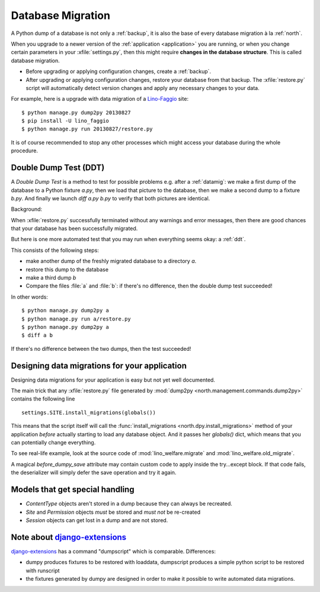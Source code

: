 .. _datamig:
    
==================
Database Migration
==================

A Python dump of a database 
is not only a :ref:`backup`, it is also the 
base of every database migration à la :ref:`north`.

When you upgrade to a newer version of 
the :ref:`application <application>` you are running, 
or when you change 
certain parameters in your :xfile:`settings.py`,
then this might require **changes in the database structure**.
This is called database migration.

- Before upgrading or applying configuration changes, 
  create a :ref:`backup`.
  
- After upgrading or applying configuration changes, 
  restore your database from that backup.
  The :xfile:`restore.py` script will automatically detect version changes and 
  apply any necessary changes to your data.
  
For example, here is a upgrade with data migration of a 
`Lino-Faggio <http://faggio.lino-framework.org>`_ site::
  
  $ python manage.py dump2py 20130827
  $ pip install -U lino_faggio
  $ python manage.py run 20130827/restore.py 
  
It is of course recommended to stop any other processes 
which might access your database during the whole procedure.


.. _ddt:

Double Dump Test (DDT)
----------------------

A `Double Dump Test` is a method to test for possible problems
e.g. after a :ref:`datamig`: we make a first dump of the database to a
Python fixture `a.py`, then we load that picture to the database, then
we make a second dump to a fixture `b.py`.  And finally we launch
`diff a.py b.py` to verify that both pictures are identical.

Background:

When :xfile:`restore.py` successfully terminated without any warnings
and error messages, then there are good chances that your database has
been successfully migrated.

But here is one more automated test that you may run when everything
seems okay: a :ref:`ddt`. 

This consists of the following steps:

- make another dump of the freshly migrated database 
  to a directory `a`.
- restore this dump to the database
- make a third dump `b`
- Compare the files :file:`a` and :file:`b`:
  if there's no difference, then the double dump test succeeded!

In other words::  
  
  $ python manage.py dump2py a
  $ python manage.py run a/restore.py 
  $ python manage.py dump2py a
  $ diff a b
 
If there's no difference between the two dumps, then the test succeeded!
  
  
Designing data migrations for your application
----------------------------------------------

Designing data migrations for your application
is easy but not yet well documented.

The main trick that any :xfile:`restore.py`
file generated by 
:mod:`dump2py <north.management.commands.dump2py>`
contains the following line ::

    settings.SITE.install_migrations(globals())

This means that the script itself will call 
the :func:`install_migrations <north.dpy.install_migrations>` 
method of your application *before* actually starting to load
any database object.
And it passes her `globals()` dict, which means 
that you can potentially change everything.

To see real-life example, look at the source code of 
:mod:`lino_welfare.migrate`
and
:mod:`lino_welfare.old_migrate`.

A magical `before_dumpy_save` attribute may contain custom 
code to apply inside the try...except block. 
If that code fails, the deserializer will simply 
defer the save operation and try it again.

  
Models that get special handling
--------------------------------

- `ContentType` objects aren't stored in a dump because they 
  can always be recreated.
- `Site` and `Permission` objects *must* be stored and *must not* be re-created
- `Session` objects can get lost in a dump and are not stored.



Note about `django-extensions <https://github.com/django-extensions>`_ 
----------------------------------------------------------------------

`django-extensions <https://github.com/django-extensions>`_ 
has a command "dumpscript" which is comparable.
Differences: 

- dumpy produces fixtures to be restored with loaddata,
  dumpscript produces a simple python script to be restored with runscript
- the fixtures generated by dumpy are designed in order to make it possible to 
  write automated data migrations.
  
